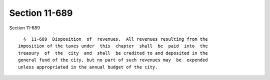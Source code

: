 Section 11-689
==============

Section 11-689 ::    
        
     
        §  11-689  Disposition  of  revenues.  All revenues resulting from the
      imposition of the taxes under  this  chapter  shall  be  paid  into  the
      treasury  of  the  city  and  shall  be credited to and deposited in the
      general fund of the city, but no part of such revenues may  be  expended
      unless appropriated in the annual budget of the city.
    
    
    
    
    
    
    